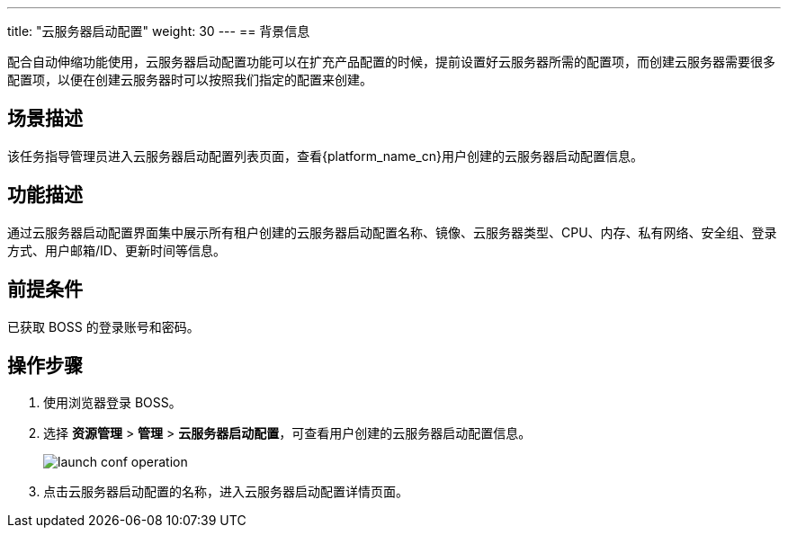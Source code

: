 ---
title: "云服务器启动配置"
weight: 30
---
== 背景信息

配合自动伸缩功能使用，云服务器启动配置功能可以在扩充产品配置的时候，提前设置好云服务器所需的配置项，而创建云服务器需要很多配置项，以便在创建云服务器时可以按照我们指定的配置来创建。

== 场景描述

该任务指导管理员进入云服务器启动配置列表页面，查看{platform_name_cn}用户创建的云服务器启动配置信息。

== 功能描述

通过云服务器启动配置界面集中展示所有租户创建的云服务器启动配置名称、镜像、云服务器类型、CPU、内存、私有网络、安全组、登录方式、用户邮箱/ID、更新时间等信息。

== 前提条件

已获取 BOSS 的登录账号和密码。

== 操作步骤

. 使用浏览器登录 BOSS。
. 选择 *资源管理* > *管理* > *云服务器启动配置*，可查看用户创建的云服务器启动配置信息。
+
image::/images/boss/manual/resource_mgt/launch_conf_operation.png[]

. 点击云服务器启动配置的名称，进入云服务器启动配置详情页面。
